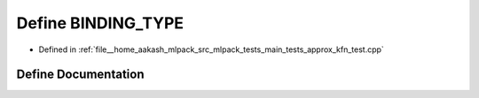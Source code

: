 .. _exhale_define_approx__kfn__test_8cpp_1a0e2aa6294ae07325245815679ff4f256:

Define BINDING_TYPE
===================

- Defined in :ref:`file__home_aakash_mlpack_src_mlpack_tests_main_tests_approx_kfn_test.cpp`


Define Documentation
--------------------


.. doxygendefine:: BINDING_TYPE
